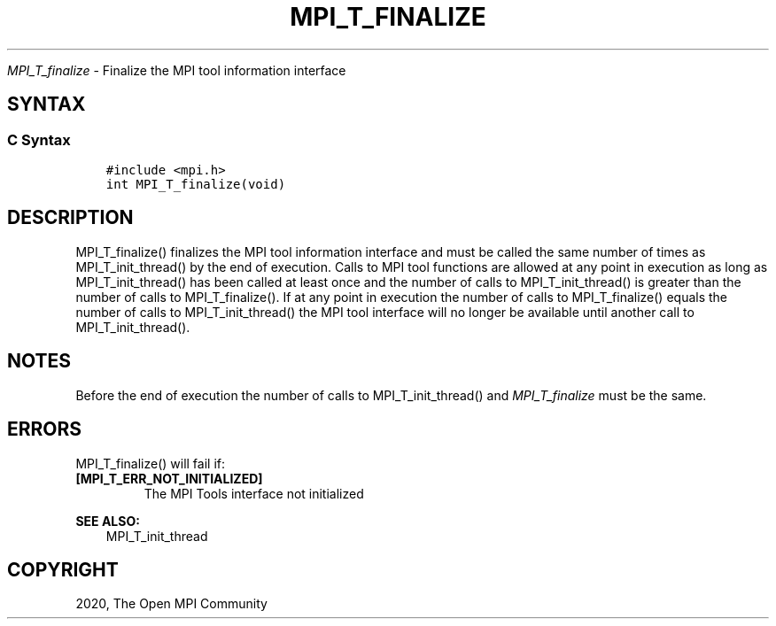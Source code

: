 .\" Man page generated from reStructuredText.
.
.TH "MPI_T_FINALIZE" "3" "Jan 03, 2022" "" "Open MPI"
.
.nr rst2man-indent-level 0
.
.de1 rstReportMargin
\\$1 \\n[an-margin]
level \\n[rst2man-indent-level]
level margin: \\n[rst2man-indent\\n[rst2man-indent-level]]
-
\\n[rst2man-indent0]
\\n[rst2man-indent1]
\\n[rst2man-indent2]
..
.de1 INDENT
.\" .rstReportMargin pre:
. RS \\$1
. nr rst2man-indent\\n[rst2man-indent-level] \\n[an-margin]
. nr rst2man-indent-level +1
.\" .rstReportMargin post:
..
.de UNINDENT
. RE
.\" indent \\n[an-margin]
.\" old: \\n[rst2man-indent\\n[rst2man-indent-level]]
.nr rst2man-indent-level -1
.\" new: \\n[rst2man-indent\\n[rst2man-indent-level]]
.in \\n[rst2man-indent\\n[rst2man-indent-level]]u
..
.sp
\fI\%MPI_T_finalize\fP \- Finalize the MPI tool information interface
.SH SYNTAX
.SS C Syntax
.INDENT 0.0
.INDENT 3.5
.sp
.nf
.ft C
#include <mpi.h>
int MPI_T_finalize(void)
.ft P
.fi
.UNINDENT
.UNINDENT
.SH DESCRIPTION
.sp
MPI_T_finalize() finalizes the MPI tool information interface and must
be called the same number of times as MPI_T_init_thread() by the end of
execution. Calls to MPI tool functions are allowed at any point in
execution as long as MPI_T_init_thread() has been called at least once
and the number of calls to MPI_T_init_thread() is greater than the
number of calls to MPI_T_finalize(). If at any point in execution the
number of calls to MPI_T_finalize() equals the number of calls to
MPI_T_init_thread() the MPI tool interface will no longer be available
until another call to MPI_T_init_thread().
.SH NOTES
.sp
Before the end of execution the number of calls to MPI_T_init_thread()
and \fI\%MPI_T_finalize\fP must be the same.
.SH ERRORS
.sp
MPI_T_finalize() will fail if:
.INDENT 0.0
.TP
.B [MPI_T_ERR_NOT_INITIALIZED]
The MPI Tools interface not initialized
.UNINDENT
.sp
\fBSEE ALSO:\fP
.INDENT 0.0
.INDENT 3.5
MPI_T_init_thread
.UNINDENT
.UNINDENT
.SH COPYRIGHT
2020, The Open MPI Community
.\" Generated by docutils manpage writer.
.
